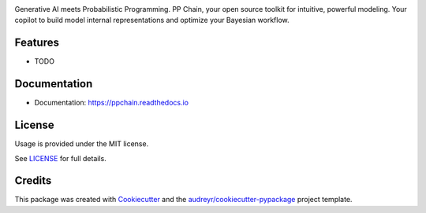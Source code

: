 .. raw:: html

    <p align="center">
        <a href="https://ppchain.org" target="_blank">
            <img border="0" alt="PP Chain logo" src="https://github.com/shadowboxingskills/ppchain/blob/master/logo.jpeg?raw=true" width="340" height="auto">
        </a>
    </p>
    <h2 align="center" style="border-bottom: none">Your Probabilistic Modeling Copilot</h2>
    <br/>

.. image:: https://img.shields.io/pypi/v/ppchain.svg
        :target: https://pypi.python.org/pypi/ppchain

.. image:: https://readthedocs.org/projects/ppchain/badge/?version=latest
        :target: https://ppchain.readthedocs.io/en/latest/?version=latest
        :alt: Documentation Status

.. image:: https://img.shields.io/badge/License-MIT-yellow.svg
        :target: https://opensource.org/licenses/MIT
        :alt: MIT License


Generative AI meets Probabilistic Programming.
PP Chain, your open source toolkit for intuitive, powerful modeling.
Your copilot to build model internal representations and optimize your Bayesian workflow.


Features
--------

* TODO


Documentation
--------

* Documentation: https://ppchain.readthedocs.io


License
--------

Usage is provided under the MIT license.

See `LICENSE <https://github.com/shadowboxingskills/ppchain/blob/master/LICENSE>`_ for full details.


Credits
-------

This package was created with Cookiecutter_ and the `audreyr/cookiecutter-pypackage`_ project template.

.. _Cookiecutter: https://github.com/audreyr/cookiecutter
.. _`audreyr/cookiecutter-pypackage`: https://github.com/audreyr/cookiecutter-pypackage
